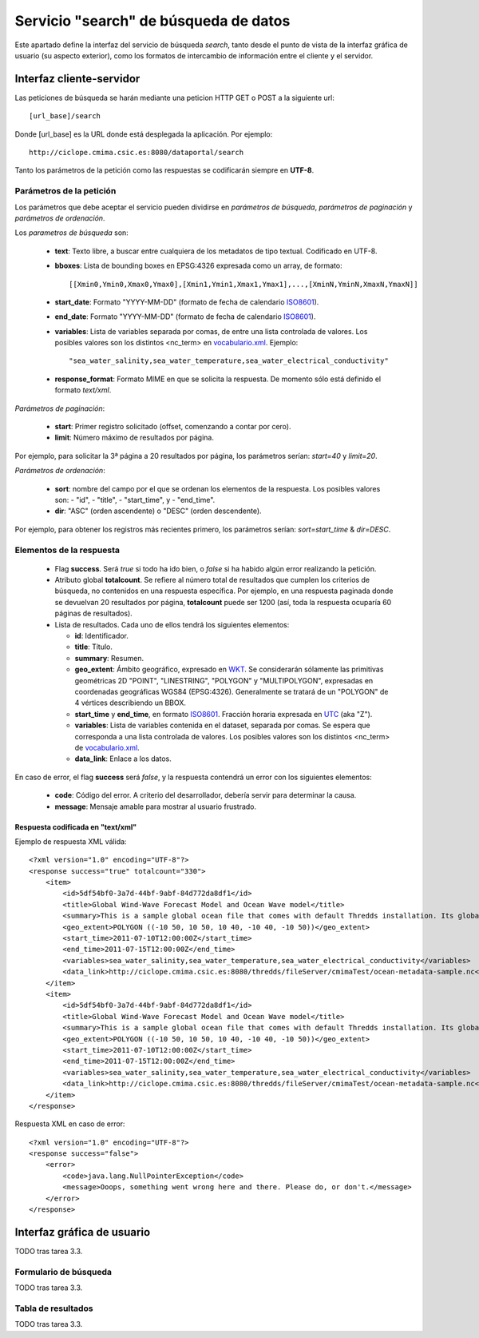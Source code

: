 ﻿.. _vocabulario.xml: http://ciclope.cmima.csic.es:8080/dataportal/xml/vocabulario.xml
.. _ISO8601: http://es.wikipedia.org/wiki/ISO_8601
.. _WKT: http://en.wikipedia.org/wiki/Well-known_text
.. _UTC: http://en.wikipedia.org/wiki/Coordinated_Universal_Time


Servicio "search" de búsqueda de datos
======================================

Este apartado define la interfaz del servicio de búsqueda *search*, tanto desde el punto de vista de la interfaz gráfica de usuario (su aspecto exterior), como los formatos de intercambio de información entre el cliente y el servidor.



Interfaz cliente-servidor
-------------------------

Las peticiones de búsqueda se harán mediante una peticion HTTP GET o POST a la siguiente url::

  [url_base]/search

Donde [url_base] es la URL donde está desplegada la aplicación. Por ejemplo::

  http://ciclope.cmima.csic.es:8080/dataportal/search


Tanto los parámetros de la petición como las respuestas se codificarán siempre en **UTF-8**.
  

Parámetros de la petición
^^^^^^^^^^^^^^^^^^^^^^^^^

Los parámetros que debe aceptar el servicio pueden dividirse en *parámetros de búsqueda*, *parámetros de paginación* y *parámetros de ordenación*.


Los *parametros de búsqueda* son:

  - **text**: Texto libre, a buscar entre cualquiera de los metadatos de tipo textual. Codificado en UTF-8.
  - **bboxes**: Lista de bounding boxes en EPSG:4326 expresada como un array, de formato::
  
      [[Xmin0,Ymin0,Xmax0,Ymax0],[Xmin1,Ymin1,Xmax1,Ymax1],...,[XminN,YminN,XmaxN,YmaxN]]
      
  - **start_date**: Formato "YYYY-MM-DD" (formato de fecha de calendario ISO8601_).
  - **end_date**: Formato "YYYY-MM-DD" (formato de fecha de calendario ISO8601_).
  - **variables**: Lista de variables separada por comas, de entre una lista controlada de valores. Los posibles valores son los distintos <nc_term> en `vocabulario.xml`_. Ejemplo::
  
      "sea_water_salinity,sea_water_temperature,sea_water_electrical_conductivity"
      
  - **response_format**: Formato MIME en que se solicita la respuesta. De momento sólo está definido el formato *text/xml*.
  
  
*Parámetros de paginación*:

  - **start**: Primer registro solicitado (offset, comenzando a contar por cero).
  - **limit**: Número máximo de resultados por página.
  
Por ejemplo, para solicitar la 3ª página a 20 resultados por página, los parámetros serían: *start=40* y *limit=20*.

  
*Parámetros de ordenación*:
  
  - **sort**: nombre del campo por el que se ordenan los elementos de la respuesta. Los posibles valores son:
    - "id",
    - "title",
    - "start_time", y
    - "end_time".
  - **dir**: "ASC" (orden ascendente) o "DESC" (orden descendente).

Por ejemplo, para obtener los registros más recientes primero, los parámetros serían: *sort=start_time* & *dir=DESC*.


Elementos de la respuesta
^^^^^^^^^^^^^^^^^^^^^^^^^

  - Flag **success**. Será *true* si todo ha ido bien, o *false* si ha habido algún error realizando la petición.
  
  - Atributo global **totalcount**. Se refiere al número total de resultados que cumplen los criterios de búsqueda, no contenidos en una respuesta específica. Por ejemplo, en una respuesta paginada donde se devuelvan 20 resultados por página, **totalcount** puede ser 1200 (así, toda la respuesta ocuparía 60 páginas de resultados).
  
  - Lista de resultados. Cada uno de ellos tendrá los siguientes elementos:

    - **id**: Identificador.
    - **title**: Título.
    - **summary**: Resumen.
    - **geo_extent**: Ámbito geográfico, expresado en WKT_. Se considerarán sólamente las primitivas geométricas 2D "POINT", "LINESTRING", "POLYGON" y "MULTIPOLYGON", expresadas en coordenadas geográficas WGS84 (EPSG:4326). Generalmente se tratará de un "POLYGON" de 4 vértices describiendo un BBOX.
    - **start_time** y **end_time**, en formato ISO8601_. Fracción horaria expresada en UTC_ (aka "Z").
    - **variables**: Lista de variables contenida en el dataset, separada por comas. Se espera que corresponda a una lista controlada de valores. Los posibles valores son los distintos <nc_term> de `vocabulario.xml`_.
    - **data_link**: Enlace a los datos.

    
En caso de error, el flag **success** será *false*, y la respuesta contendrá un error con los siguientes elementos:

  - **code**: Código del error. A criterio del desarrollador, debería servir para determinar la causa.
  - **message**: Mensaje amable para mostrar al usuario frustrado.

    
Respuesta codificada en "text/xml"
""""""""""""""""""""""""""""""""""

Ejemplo de respuesta XML válida::

    <?xml version="1.0" encoding="UTF-8"?>
    <response success="true" totalcount="330">
        <item>
            <id>5df54bf0-3a7d-44bf-9abf-84d772da8df1</id>
            <title>Global Wind-Wave Forecast Model and Ocean Wave model</title>
            <summary>This is a sample global ocean file that comes with default Thredds installation. Its global attributes have been modified to conform with Dataset Discovery convention</summary>
            <geo_extent>POLYGON ((-10 50, 10 50, 10 40, -10 40, -10 50))</geo_extent>
            <start_time>2011-07-10T12:00:00Z</start_time>
            <end_time>2011-07-15T12:00:00Z</end_time>
            <variables>sea_water_salinity,sea_water_temperature,sea_water_electrical_conductivity</variables>
            <data_link>http://ciclope.cmima.csic.es:8080/thredds/fileServer/cmimaTest/ocean-metadata-sample.nc</data_link>
        </item>
        <item>
            <id>5df54bf0-3a7d-44bf-9abf-84d772da8df1</id>
            <title>Global Wind-Wave Forecast Model and Ocean Wave model</title>
            <summary>This is a sample global ocean file that comes with default Thredds installation. Its global attributes have been modified to conform with Dataset Discovery convention</summary>
            <geo_extent>POLYGON ((-10 50, 10 50, 10 40, -10 40, -10 50))</geo_extent>
            <start_time>2011-07-10T12:00:00Z</start_time>
            <end_time>2011-07-15T12:00:00Z</end_time>
            <variables>sea_water_salinity,sea_water_temperature,sea_water_electrical_conductivity</variables>
            <data_link>http://ciclope.cmima.csic.es:8080/thredds/fileServer/cmimaTest/ocean-metadata-sample.nc</data_link>
        </item>
    </response>

    
Respuesta XML en caso de error::

    <?xml version="1.0" encoding="UTF-8"?>
    <response success="false">
        <error>
            <code>java.lang.NullPointerException</code>
            <message>Ooops, something went wrong here and there. Please do, or don't.</message>
        </error>
    </response>

    
Interfaz gráfica de usuario
---------------------------

TODO tras tarea 3.3.


Formulario de búsqueda
^^^^^^^^^^^^^^^^^^^^^^

TODO tras tarea 3.3.


Tabla de resultados
^^^^^^^^^^^^^^^^^^^

TODO tras tarea 3.3.